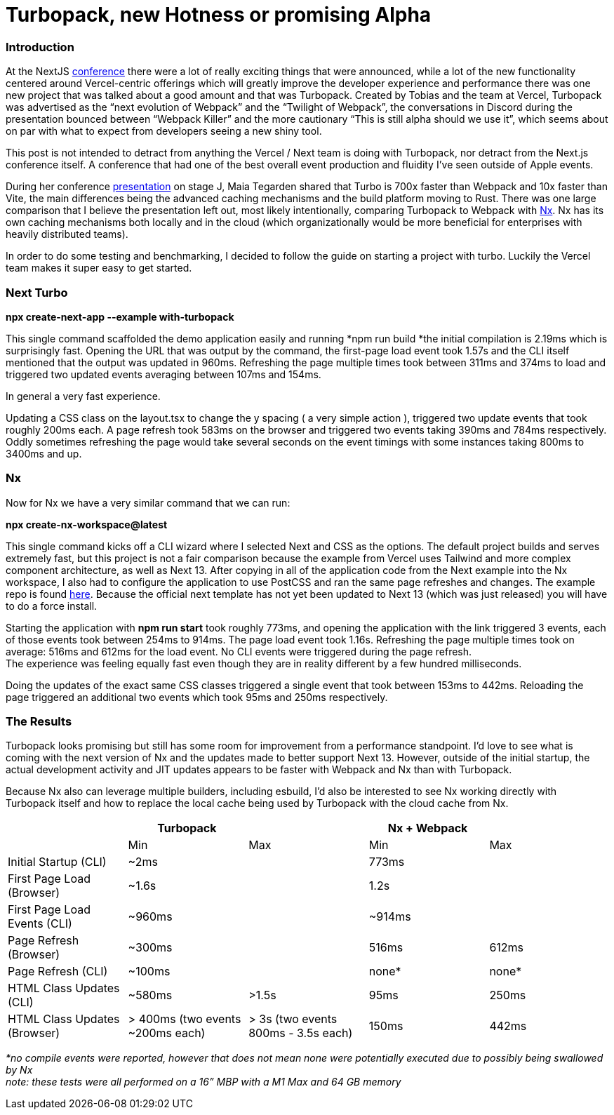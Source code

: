 = Turbopack, new Hotness or promising Alpha


=== Introduction

At the NextJS https://nextjs.org/conf[conference^] there were a lot of really exciting things that were announced, while a lot of the new functionality centered around Vercel-centric offerings which will greatly improve the developer experience and performance there was one new project that was talked about a good amount and that was Turbopack.  Created by Tobias and the team at Vercel, Turbopack was advertised as the “next evolution of Webpack” and the “Twilight of Webpack”, the conversations in Discord during the presentation bounced between “Webpack Killer” and the more cautionary “This is still alpha should we use it”, which seems about on par with what to expect from developers seeing a new shiny tool.  

This post is not intended to detract from anything the Vercel / Next team is doing with Turbopack, nor detract from the Next.js conference itself. A conference that had one of the best overall event production and fluidity I’ve seen outside of Apple events.

During her conference https://youtu.be/pC2dl8hNVGg?t=1074[presentation^] on stage J, Maia Tegarden shared that Turbo is 700x faster than Webpack and 10x faster than Vite, the main differences being the advanced caching mechanisms and the build platform moving to Rust. There was one large comparison that I believe the presentation left out, most likely intentionally, comparing Turbopack to Webpack with https://nx.dev/[Nx^]. Nx has its own caching mechanisms both locally and in the cloud (which organizationally would be more beneficial for enterprises with heavily distributed teams).

In order to do some testing and benchmarking, I decided to follow the guide on starting a project with turbo. Luckily the Vercel team makes it super easy to get started. 

=== Next Turbo

*npx create-next-app --example with-turbopack*

This single command scaffolded the demo application easily and running *npm run build *the initial compilation is 2.19ms which is surprisingly fast. Opening the URL that was output by the command, the first-page load event took 1.57s and the CLI itself mentioned that the output was updated in 960ms. Refreshing the page multiple times took between 311ms and 374ms to load and triggered two updated events averaging between 107ms and 154ms. 

In general a very fast experience. 

Updating a CSS class on the layout.tsx to change the y spacing ( a very simple action ), triggered two update events that took roughly 200ms each. A page refresh took 583ms on the browser and triggered two events taking 390ms and 784ms respectively. Oddly sometimes refreshing the page would take several seconds on the event timings with some instances taking 800ms to 3400ms and up. 

=== Nx

Now for Nx we have a very similar command that we can run:

*npx create-nx-workspace@latest*

This single command kicks off a CLI wizard where I selected Next and CSS as the options. The default project builds and serves extremely fast, but this project is not a fair comparison because the example from Vercel uses Tailwind and more complex component architecture, as well as Next 13.  After copying in all of the application code from the Next example into the Nx workspace, I also had to configure the application to use PostCSS and ran the same page refreshes and changes. The example repo is found https://github.com/zackarychapple/next-nx-demo[here^]. Because the official next template has not yet been updated to Next 13 (which was just released) you will have to do a force install.

Starting the application with *npm run start* took roughly 773ms, and opening the application with the link triggered 3 events, each of those events took between 254ms to 914ms. The page load event took 1.16s. Refreshing the page multiple times took on average: 516ms and 612ms for the load event. No CLI events were triggered during the page refresh. +
The experience was feeling equally fast even though they are in reality different by a few hundred milliseconds.

Doing the updates of the exact same CSS classes triggered a single event that took between 153ms to 442ms. Reloading the page triggered an additional two events which took 95ms and 250ms respectively. 

=== The Results

Turbopack looks promising but still has some room for improvement from a performance standpoint. I’d love to see what is coming with the next version of Nx and the updates made to better support Next 13. However, outside of the initial startup, the actual development activity and JIT updates appears to be faster with Webpack and Nx than with Turbopack. 

Because Nx also can leverage multiple builders, including esbuild, I’d also be interested to see Nx working directly with Turbopack itself and how to replace the local cache being used by Turbopack with the cloud cache from Nx.

|===
||Turbopack||Nx + Webpack|

||Min|Max|Min|Max
|Initial Startup (CLI)|~2ms||773ms|
|First Page Load (Browser)|~1.6s||1.2s|
|First Page Load Events (CLI)|~960ms||~914ms|
|Page Refresh (Browser)|~300ms||516ms|612ms
|Page Refresh (CLI)|~100ms||none*|none*
|HTML Class Updates (CLI)|~580ms|>1.5s|95ms|250ms
|HTML Class Updates (Browser)|> 400ms (two events ~200ms each)|> 3s (two events 800ms - 3.5s each)|150ms|442ms
|===

_*no compile events were reported, however that does not mean none were potentially executed due to possibly being swallowed by Nx_ +
_note: these tests were all performed on a 16” MBP with a M1 Max and 64 GB memory_
